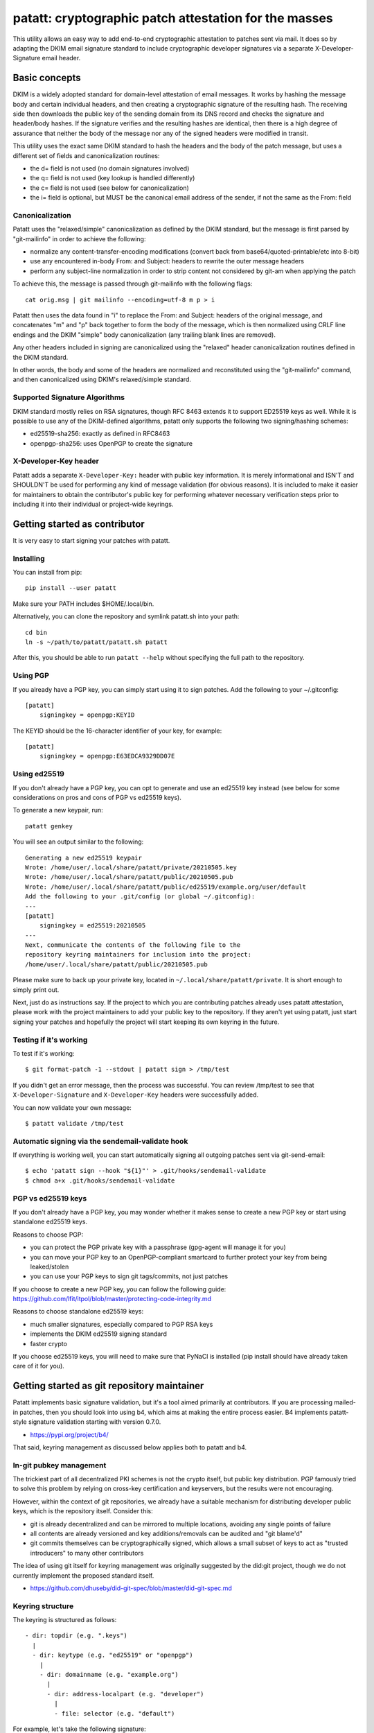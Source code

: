 patatt: cryptographic patch attestation for the masses
======================================================

This utility allows an easy way to add end-to-end cryptographic
attestation to patches sent via mail. It does so by adapting the DKIM
email signature standard to include cryptographic developer signatures
via a separate X-Developer-Signature email header.

Basic concepts
--------------
DKIM is a widely adopted standard for domain-level attestation of email
messages. It works by hashing the message body and certain individual
headers, and then creating a cryptographic signature of the resulting
hash. The receiving side then downloads the public key of the sending
domain from its DNS record and checks the signature and header/body
hashes. If the signature verifies and the resulting hashes are
identical, then there is a high degree of assurance that neither the
body of the message nor any of the signed headers were modified in
transit.

This utility uses the exact same DKIM standard to hash the headers and
the body of the patch message, but uses a different set of fields and
canonicalization routines:

- the d= field is not used (no domain signatures involved)
- the q= field is not used (key lookup is handled differently)
- the c= field is not used (see below for canonicalization)
- the i= field is optional, but MUST be the canonical email address of
  the sender, if not the same as the From: field

Canonicalization
~~~~~~~~~~~~~~~~
Patatt uses the "relaxed/simple" canonicalization as defined by the DKIM
standard, but the message is first parsed by "git-mailinfo" in order to
achieve the following:

- normalize any content-transfer-encoding modifications (convert back
  from base64/quoted-printable/etc into 8-bit)
- use any encountered in-body From: and Subject: headers to
  rewrite the outer message headers
- perform any subject-line normalization in order to strip content not
  considered by git-am when applying the patch

To achieve this, the message is passed through git-mailinfo with the
following flags::

    cat orig.msg | git mailinfo --encoding=utf-8 m p > i

Patatt then uses the data found in "i" to replace the From: and Subject:
headers of the original message, and concatenates "m" and "p" back
together to form the body of the message, which is then normalized using
CRLF line endings and the DKIM "simple" body canonicalization (any
trailing blank lines are removed).

Any other headers included in signing are canonicalized using the
"relaxed" header canonicalization routines defined in the DKIM standard.

In other words, the body and some of the headers are normalized and
reconstituted using the "git-mailinfo" command, and then canonicalized
using DKIM's relaxed/simple standard.

Supported Signature Algorithms
~~~~~~~~~~~~~~~~~~~~~~~~~~~~~~
DKIM standard mostly relies on RSA signatures, though RFC 8463 extends
it to support ED25519 keys as well. While it is possible to use any of
the DKIM-defined algorithms, patatt only supports the following
two signing/hashing schemes:

- ed25519-sha256: exactly as defined in RFC8463
- openpgp-sha256: uses OpenPGP to create the signature

X-Developer-Key header
~~~~~~~~~~~~~~~~~~~~~~
Patatt adds a separate ``X-Developer-Key:`` header with public key
information. It is merely informational and ISN'T and SHOULDN'T be used
for performing any kind of message validation (for obvious reasons). It
is included to make it easier for maintainers to obtain the
contributor's public key for performing whatever necessary
verification steps prior to including it into their individual or
project-wide keyrings.

Getting started as contributor
------------------------------
It is very easy to start signing your patches with patatt.

Installing
~~~~~~~~~~
You can install from pip::

    pip install --user patatt

Make sure your PATH includes $HOME/.local/bin.

Alternatively, you can clone the repository and symlink patatt.sh into
your path::

    cd bin
    ln -s ~/path/to/patatt/patatt.sh patatt

After this, you should be able to run ``patatt --help`` without
specifying the full path to the repository.

Using PGP
~~~~~~~~~
If you already have a PGP key, you can simply start using it to sign
patches. Add the following to your ~/.gitconfig::

    [patatt]
        signingkey = openpgp:KEYID

The KEYID should be the 16-character identifier of your key, for
example::

    [patatt]
        signingkey = openpgp:E63EDCA9329DD07E

Using ed25519
~~~~~~~~~~~~~
If you don't already have a PGP key, you can opt to generate and use an
ed25519 key instead (see below for some considerations on pros and cons
of PGP vs ed25519 keys).

To generate a new keypair, run::

    patatt genkey

You will see an output similar to the following::

    Generating a new ed25519 keypair
    Wrote: /home/user/.local/share/patatt/private/20210505.key
    Wrote: /home/user/.local/share/patatt/public/20210505.pub
    Wrote: /home/user/.local/share/patatt/public/ed25519/example.org/user/default
    Add the following to your .git/config (or global ~/.gitconfig):
    ---
    [patatt]
        signingkey = ed25519:20210505
    ---
    Next, communicate the contents of the following file to the
    repository keyring maintainers for inclusion into the project:
    /home/user/.local/share/patatt/public/20210505.pub

Please make sure to back up your private key, located in ``~/.local/share/patatt/private``.
It is short enough to simply print out.

Next, just do as instructions say. If the project to which you are
contributing patches already uses patatt attestation, please work with
the project maintainers to add your public key to the repository. If
they aren't yet using patatt, just start signing your patches and
hopefully the project will start keeping its own keyring in the future.

Testing if it's working
~~~~~~~~~~~~~~~~~~~~~~~
To test if it's working::

    $ git format-patch -1 --stdout | patatt sign > /tmp/test

If you didn't get an error message, then the process was successful. You
can review /tmp/test to see that ``X-Developer-Signature`` and
``X-Developer-Key`` headers were successfully added.

You can now validate your own message::

    $ patatt validate /tmp/test

Automatic signing via the sendemail-validate hook
~~~~~~~~~~~~~~~~~~~~~~~~~~~~~~~~~~~~~~~~~~~~~~~~~
If everything is working well, you can start automatically signing all
outgoing patches sent via git-send-email::

    $ echo 'patatt sign --hook "${1}"' > .git/hooks/sendemail-validate
    $ chmod a+x .git/hooks/sendemail-validate

PGP vs ed25519 keys
~~~~~~~~~~~~~~~~~~~
If you don't already have a PGP key, you may wonder whether it makes
sense to create a new PGP key or start using standalone ed25519 keys.

Reasons to choose PGP:

- you can protect the PGP private key with a passphrase (gpg-agent will
  manage it for you)
- you can move your PGP key to an OpenPGP-compliant smartcard to further
  protect your key from being leaked/stolen
- you can use your PGP keys to sign git tags/commits, not just patches

If you choose to create a new PGP key, you can follow the following
guide:
https://github.com/lfit/itpol/blob/master/protecting-code-integrity.md

Reasons to choose standalone ed25519 keys:

- much smaller signatures, especially compared to PGP RSA keys
- implements the DKIM ed25519 signing standard
- faster crypto

If you choose ed25519 keys, you will need to make sure that PyNaCl is
installed (pip install should have already taken care of it for you).

Getting started as git repository maintainer
--------------------------------------------
Patatt implements basic signature validation, but it's a tool aimed
primarily at contributors. If you are processing mailed-in patches, then
you should look into using b4, which aims at making the entire process
easier. B4 implements patatt-style signature validation starting with
version 0.7.0.

- https://pypi.org/project/b4/

That said, keyring management as discussed below applies both to patatt
and b4.

In-git pubkey management
~~~~~~~~~~~~~~~~~~~~~~~~
The trickiest part of all decentralized PKI schemes is not the crypto
itself, but public key distribution. PGP famously tried to solve this
problem by relying on cross-key certification and keyservers, but the
results were not encouraging.

However, within the context of git repositories, we already have a
suitable mechanism for distributing developer public keys, which is the
repository itself. Consider this:

- git is already decentralized and can be mirrored to multiple
  locations, avoiding any single points of failure
- all contents are already versioned and key additions/removals can be
  audited and "git blame'd"
- git commits themselves can be cryptographically signed, which allows a
  small subset of keys to act as "trusted introducers" to many other
  contributors

The idea of using git itself for keyring management was originally
suggested by the did:git project, though we do not currently implement
the proposed standard itself.

- https://github.com/dhuseby/did-git-spec/blob/master/did-git-spec.md

Keyring structure
~~~~~~~~~~~~~~~~~
The keyring is structured as follows::

    - dir: topdir (e.g. ".keys")
      |
      - dir: keytype (e.g. "ed25519" or "openpgp")
        |
        - dir: domainname (e.g. "example.org")
          |
          - dir: address-localpart (e.g. "developer")
            |
            - file: selector (e.g. "default")

For example, let's take the following signature::

    From: Konstantin Ryabitsev <konstantin@linuxfoundation.org>
    X-Developer-Signature: v=1; a=ed25519-sha256; t=1620240207; l=2577;
     h=from:subject; bh=yqviDBgyf3/dQgHcBe3B7fTP39SuKnYInPBxnOiuGcA=;
     b=Xzd0287MvPE9NLX7xbQ6xnyrvqQOMK01mxHnrPmm1f6O7KKyogc8YH6IAlwIPdo+jk1CkdYYQsyZ
     sS0cJdX2B4uTmV9mxOe7hssjtjLcj5/NU9zAw6WJARybaNAKH8rv

The key would be located in the following subpath::

    .keys/ed25519/linuxfoundation.org/konstantin/default

If i= and s= fields are specified in the signature, as below::

    X-Developer-Signature: v=1; a=ed25519-sha256; t=1620244687; l=12645;
     i=mricon@kernel.org; s=20210505; h=from:subject;
     bh=KRCBcYiMdeoSX0l1XJ2YzP/uJhmym3Pi6CmbN9fs4aM=;
     b=sSY2vXzju7zU3KK4VQ5vFa5iPpDr3nrf221lnpq2+uuXmCODlAsgoqDmjKUBmbPtlY1Bcb2N0XZQ
     0KX+OShCAAwB5U1dtFtRnB/mgVibMxwl68A7OivGIVYe491yll5q

Then the path would reflect those changes::

    .keys/ed25519/kernel.org/mricon/20210505

In the case of ed25519 keys, the contents of the file are just the
public key itself, base64-encoded. For openpgp keys, the format should
be an ascii-armored public key export, e.g. using the following
command::

    gpg -a --export --export-options export-minimal keyid

What keys to add to the keyring
~~~~~~~~~~~~~~~~~~~~~~~~~~~~~~~
It does not really make sense to require cryptographic attestation for
patches submitted by occasional contributors. The only keys added to the
keyring should be those of the core maintainers who have push access to
the "canonical" repository location, plus the keys belonging to regular
contributors with a long-term ongoing relationship with the project.

Managing the keyring: small teams
~~~~~~~~~~~~~~~~~~~~~~~~~~~~~~~~~
For smaller repositories with a handful of core maintainers, it makes
sense to keep the keyring in the main branch, together with all other
project files.

Managing the keyring: large teams
~~~~~~~~~~~~~~~~~~~~~~~~~~~~~~~~~
For large teams with thousands of regular contributors and teams of
subsystem maintainers (e.g. the Linux kernel), it does not make sense to
have a centrally managed keyring tracked in the main repository.
Instead, each subsystem maintainer team should manage their own keyring
in a separate ref of their repository.

For example, to create a blank new ref called ``refs/meta/keyring``::

    git symbolic-ref HEAD refs/meta/keyring
    git reset --hard
    mkdir ed25519 openpgp

Then they can add keyring files just as described above and commit them
to the keyring ref without worrying that this will interfere with their
pull requests or git-format-patch operation. To commit and push the
files after adding them, regular git operations are used::

    git commit -asS
    git push origin HEAD:refs/meta/keyring
    git checkout regular-branch

To make changes to an existing keyring ref, a similar workflow can be
used::

    git fetch origin refs/meta/keyring
    git checkout FETCH_HEAD
    # Verify that the commit is signed
    git verify-commit FETCH_HEAD
    # make any changes to the keys
    git commit -asS
    git push origin HEAD:refs/meta/keyring
    git checkout regular-branch

To use the keyring with patatt or b4, just tell them which paths to
check, via the ``keyringsrc`` setting (can be specified multiple
times and will be checked in the listed order)::

    [patatt]
        # Empty ref means "use currently checked out ref"
        keyringsrc = ref::.keys
        # Use a dedicated ref called refs/meta/keyring
        keyringsrc = ref:refs/meta/keyring:
        # You can fetch other project's keyring into its own ref
        keyringsrc = ref:refs/meta/someone-elses-keyring:

Support and contributing patches
--------------------------------
Please send patches and support requests to tools@linux.kernel.org.
